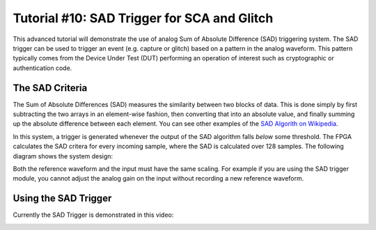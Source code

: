 .. _tutorialsadtrigger:

Tutorial #10: SAD Trigger for SCA and Glitch
===========================================

This advanced tutorial will demonstrate the use of analog Sum of Absolute Difference (SAD) triggering system. The SAD trigger can be used to
trigger an event (e.g. capture or glitch) based on a pattern in the analog waveform. This pattern typically comes from the Device Under Test (DUT)
performing an operation of interest such as cryptographic or authentication code.

The SAD Criteria
-------------------

The Sum of Absolute Differences (SAD) measures the similarity between two blocks of data. This is done simply by first subtracting the two arrays
in an element-wise fashion, then converting that into an absolute value, and finally summing up the absolute difference between each element. You
can see other examples of the `SAD Algorith on Wikipedia <http://en.wikipedia.org/wiki/Sum_of_absolute_differences>`_.

In this system, a trigger is generated whenever the output of the SAD algorithm falls `below` some threshold. The FPGA calculates the SAD critera
for every incoming sample, where the SAD is calculated over 128 samples. The following diagram shows the system design:

.. image:: /images/sad_diagram.png

Both the reference waveform and the input must have the same scaling. For example if you are using the SAD trigger module, you cannot adjust the
analog gain on the input without recording a new reference waveform.


Using the SAD Trigger
-----------------------

Currently the SAD Trigger is demonstrated in this video:

|YouTubeSAD|_

.. |YouTubeSAD| image:: /images/youtube-sad.png
.. _YouTubeSAD: http://www.youtube.com/watch?v=qnKxOpGRo-Q&hd=1





